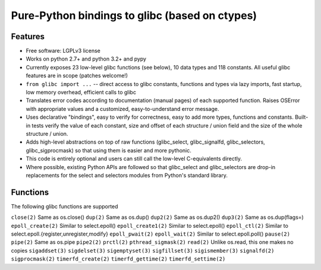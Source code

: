 ===============================================
Pure-Python bindings to glibc (based on ctypes)
===============================================

.. image:: https://badge.fury.io/py/glibc.png
    :target: http://badge.fury.io/py/glibc

.. image:: https://travis-ci.org/zyga/python-glibc.png?branch=master
        :target: https://travis-ci.org/zyga/python-glibc

.. image:: https://pypip.in/d/glibc/badge.png
        :target: https://pypi.python.org/pypi/glibc

Features
========

* Free software: LGPLv3 license
* Works on python 2.7+ and python 3.2+ and pypy
* Currently exposes 23 low-level glibc functions (see below), 10 data types and
  118 constants. All useful glibc features are in scope (patches welcome!)
* ``from glibc import ...`` -- direct access to glibc constants, functions and
  types via lazy imports, fast startup, low memory overhead, efficient calls to
  glibc
* Translates error codes according to documentation (manual pages) of each
  supported function. Raises OSError with appropriate values and a customized,
  easy-to-understand error message.
* Uses declarative "bindings", easy to verify for correctness, easy to add more
  types, functions and constants. Built-in tests verify the value of each
  constant, size and offset of each structure / union field and the size of the
  whole structure / union.
* Adds high-level abstractions on top of raw functions (glibc_select,
  glibc_signalfd, glibc_selectors, glibc_sigprocmask) so that using them is
  easier and more pythonic.
* This code is entirely optional and users can still call the low-level
  C-equivalents directly.
* Where possible, existing Python APIs are followed so that glibc_select and
  glibc_selectors are drop-in replacements for the select and selectors modules
  from Python's standard library.

Functions
=========

The following glibc functions are supported

===========================  =================================
           Name                           Remarks
===========================  =================================
``close(2)``                 Same as os.close()
``dup(2)``                   Same as os.dup()
``dup2(2)``                  Same as os.dup2()
``dup3(2)``                  Same as os.dup(flags=)
``epoll_create(2)``          Similar to select.epoll()
``epoll_create1(2)``         Similar to select.epoll()
``epoll_ctl(2)``             Similar to select.epoll.{register,unregister,modify}
``epoll_pwait(2)``
``epoll_wait(2)``            Similar to select.epoll.poll()
``pause(2)``
``pipe(2)``                  Same as os.pipe
``pipe2(2)``
``prctl(2)``
``pthread_sigmask(2)``
``read(2)``                  Unlike os.read, this one makes no copies
``sigaddset(3)``
``sigdelset(3)``
``sigemptyset(3)``
``sigfillset(3)``
``sigismember(3)``
``signalfd(2)``
``sigprocmask(2)``
``timerfd_create(2)``
``timerfd_gettime(2)``
``timerfd_settime(2)``
